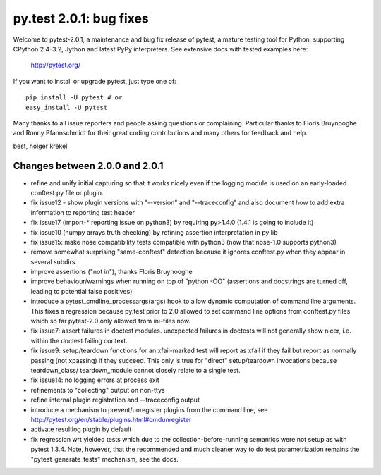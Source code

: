 py.test 2.0.1: bug fixes
===========================================================================

Welcome to pytest-2.0.1, a maintenance and bug fix release of pytest,
a mature testing tool for Python, supporting CPython 2.4-3.2, Jython
and latest PyPy interpreters.  See extensive docs with tested examples here:

    http://pytest.org/

If you want to install or upgrade pytest, just type one of::

    pip install -U pytest # or
    easy_install -U pytest

Many thanks to all issue reporters and people asking questions or
complaining.  Particular thanks to Floris Bruynooghe and Ronny Pfannschmidt
for their great coding contributions and many others for feedback and help.

best,
holger krekel

Changes between 2.0.0 and 2.0.1
----------------------------------------------

- refine and unify initial capturing so that it works nicely
  even if the logging module is used on an early-loaded conftest.py
  file or plugin.
- fix issue12 - show plugin versions with "--version" and
  "--traceconfig" and also document how to add extra information
  to reporting test header
- fix issue17 (import-* reporting issue on python3) by
  requiring py>1.4.0 (1.4.1 is going to include it)
- fix issue10 (numpy arrays truth checking) by refining
  assertion interpretation in py lib
- fix issue15: make nose compatibility tests compatible
  with python3 (now that nose-1.0 supports python3)
- remove somewhat surprising "same-conftest" detection because
  it ignores conftest.py when they appear in several subdirs.
- improve assertions ("not in"), thanks Floris Bruynooghe
- improve behaviour/warnings when running on top of "python -OO"
  (assertions and docstrings are turned off, leading to potential
  false positives)
- introduce a pytest_cmdline_processargs(args) hook
  to allow dynamic computation of command line arguments.
  This fixes a regression because py.test prior to 2.0
  allowed to set command line options from conftest.py
  files which so far pytest-2.0 only allowed from ini-files now.
- fix issue7: assert failures in doctest modules.
  unexpected failures in doctests will not generally
  show nicer, i.e. within the doctest failing context.
- fix issue9: setup/teardown functions for an xfail-marked
  test will report as xfail if they fail but report as normally
  passing (not xpassing) if they succeed.  This only is true
  for "direct" setup/teardown invocations because teardown_class/
  teardown_module cannot closely relate to a single test.
- fix issue14: no logging errors at process exit
- refinements to "collecting" output on non-ttys
- refine internal plugin registration and --traceconfig output
- introduce a mechanism to prevent/unregister plugins from the
  command line, see http://pytest.org/en/stable/plugins.html#cmdunregister
- activate resultlog plugin by default
- fix regression wrt yielded tests which due to the
  collection-before-running semantics were not
  setup as with pytest 1.3.4.  Note, however, that
  the recommended and much cleaner way to do test
  parametrization remains the "pytest_generate_tests"
  mechanism, see the docs.
